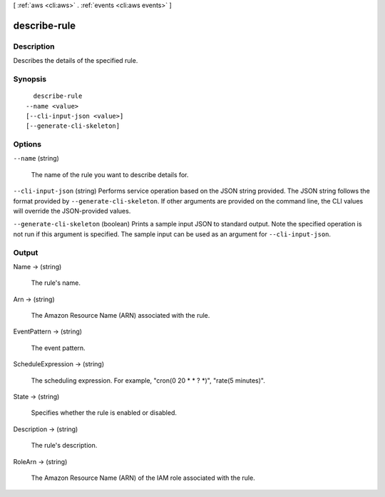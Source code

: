 [ :ref:`aws <cli:aws>` . :ref:`events <cli:aws events>` ]

.. _cli:aws events describe-rule:


*************
describe-rule
*************



===========
Description
===========



Describes the details of the specified rule.



========
Synopsis
========

::

    describe-rule
  --name <value>
  [--cli-input-json <value>]
  [--generate-cli-skeleton]




=======
Options
=======

``--name`` (string)


  The name of the rule you want to describe details for.

  

``--cli-input-json`` (string)
Performs service operation based on the JSON string provided. The JSON string follows the format provided by ``--generate-cli-skeleton``. If other arguments are provided on the command line, the CLI values will override the JSON-provided values.

``--generate-cli-skeleton`` (boolean)
Prints a sample input JSON to standard output. Note the specified operation is not run if this argument is specified. The sample input can be used as an argument for ``--cli-input-json``.



======
Output
======

Name -> (string)

  

  The rule's name.

  

  

Arn -> (string)

  

  The Amazon Resource Name (ARN) associated with the rule.

  

  

EventPattern -> (string)

  

  The event pattern.

  

  

ScheduleExpression -> (string)

  

  The scheduling expression. For example, "cron(0 20 * * ? *)", "rate(5 minutes)".

  

  

State -> (string)

  

  Specifies whether the rule is enabled or disabled.

  

  

Description -> (string)

  

  The rule's description.

  

  

RoleArn -> (string)

  

  The Amazon Resource Name (ARN) of the IAM role associated with the rule.

  

  

